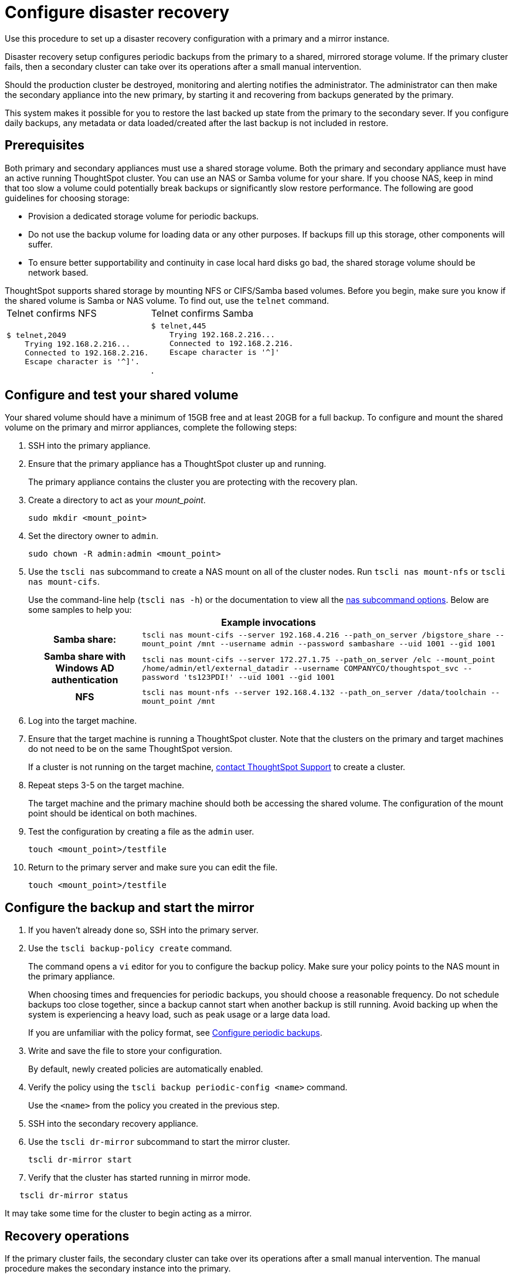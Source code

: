 = Configure disaster recovery

Use this procedure to set up a disaster recovery configuration with a primary and a mirror instance.

Disaster recovery setup configures periodic backups from the primary to a shared, mirrored storage volume.
If the primary cluster fails, then a secondary cluster can take over its operations after a small manual intervention.

Should the production cluster be destroyed, monitoring and alerting notifies the administrator.
The administrator can then make the secondary appliance into the new primary, by starting it and recovering from  backups generated by the primary.

This system makes it possible for you to restore the last backed up state from the primary to the secondary sever.
If you configure daily backups, any metadata or data loaded/created after the last backup is not included in restore.

== Prerequisites

Both primary and secondary appliances must use a shared storage volume. Both the primary and secondary appliance must have an active running ThoughtSpot cluster. You can use an NAS or Samba volume for your share.
If you choose NAS, keep in mind that too slow a volume could potentially break backups or significantly slow restore performance.
The following are good guidelines for choosing storage:

* Provision a dedicated storage volume for periodic backups.
* Do not use the backup volume for loading data or any other purposes.
If backups fill up this storage, other components will suffer.
* To ensure better supportability and continuity in case local hard disks go bad, the shared storage volume should be network based.

ThoughtSpot supports shared storage by mounting NFS or CIFS/Samba based volumes.
Before you begin, make sure you know if the shared volume is Samba or NAS volume.
To find out, use the `telnet` command.+++<table>++++++<tr>++++++<td>+++Telnet confirms NFS+++</td>+++
    +++<td>+++Telnet confirms Samba+++</td>++++++</tr>+++
  +++<tr>++++++<td>++++++<pre>+++$ telnet,2049
    Trying 192.168.2.216\...
    Connected to 192.168.2.216.
    Escape character is '{caret}]'.+++</pre>++++++</td>+++
    +++<td>++++++<pre>+++$ telnet,445
    Trying 192.168.2.216\...
    Connected to 192.168.2.216.
    Escape character is '{caret}]'+++</pre>+++.+++</td>++++++</tr>++++++</table>+++

== Configure and test your shared volume

Your shared volume should have a minimum of 15GB free and at least 20GB for a full backup.
To configure and mount the shared volume on the primary and mirror appliances, complete the following steps:

. SSH into the primary appliance.
. Ensure that the primary appliance has a ThoughtSpot cluster up and running.
+
The primary appliance contains the cluster you are protecting with the recovery plan.

. Create a directory to act as your _mount_point_.
+
----
sudo mkdir <mount_point>
----

. Set the directory owner to `admin`.
+
----
sudo chown -R admin:admin <mount_point>
----

. Use the `tscli nas` subcommand to create a NAS mount on all of the cluster nodes.
Run `tscli nas mount-nfs` or `tscli nas mount-cifs`.
+
Use the command-line help (`tscli nas -h`) or the documentation to view all the xref:tscli-command-ref.adoc#tscli-nas[nas subcommand options].
Below are some samples to help you:+++<table>++++++<tr>++++++<th colspan="2">+++Example invocations+++</th>++++++</tr>+++
+++<tr>++++++<th>+++Samba share:+++</th>+++
+++<td>++++++<code>+++tscli nas mount-cifs --server 192.168.4.216 --path_on_server /bigstore_share --mount_point /mnt --username admin --password sambashare --uid 1001 --gid 1001+++</code>++++++</td>++++++</tr>+++
+++<tr>++++++<th>+++Samba share with Windows AD authentication+++</th>+++
+++<td>++++++<code>+++tscli nas mount-cifs --server 172.27.1.75 --path_on_server /elc --mount_point /home/admin/etl/external_datadir --username COMPANYCO/thoughtspot_svc --password 'ts123PDI!' --uid 1001 --gid 1001+++</code>++++++</td>++++++</tr>+++
+++<tr>++++++<th>+++NFS+++</th>+++
+++<td>++++++<code>+++tscli nas mount-nfs --server 192.168.4.132 --path_on_server /data/toolchain --mount_point /mnt+++</code>++++++</td>++++++</tr>++++++</table>+++

. Log into the target machine.
. Ensure that the target machine is running a ThoughtSpot cluster.
Note that the clusters on the primary and target machines do not need to be on the same ThoughtSpot version.
+
If a cluster is not running on the target machine, xref:contact.adoc[contact ThoughtSpot Support] to create a cluster.

. Repeat steps 3-5 on the target machine.
+
The target machine and the primary machine should both be accessing the shared volume.
The configuration of the mount point should be identical on both machines.

. Test the configuration by creating a file as the `admin` user.
+
----
touch <mount_point>/testfile
----

. Return to the primary server and make sure you can edit the file.
+
----
touch <mount_point>/testfile
----

== Configure the backup and start the mirror

. If you haven't already done so, SSH into the primary server.
. Use the `tscli backup-policy create` command.
+
The command opens a `vi` editor for you to configure the backup policy.
Make sure your policy points to the NAS mount in the primary appliance.
+
When choosing times and frequencies for periodic backups, you should choose a reasonable frequency.
Do not schedule backups too close together, since a backup cannot start when another backup is still running.
Avoid backing up when the system is experiencing a heavy load, such as peak usage or a large data load.
+
If you are unfamiliar with the policy format, see xref:configure-backup.adoc[Configure periodic backups].

. Write and save the file to store your configuration.
+
By default, newly created policies are automatically enabled.

. Verify the policy using the `tscli backup periodic-config <name>` command.
+
Use the `<name>` from the policy you created in the previous step.

. SSH into the secondary recovery appliance.
. Use the `tscli dr-mirror` subcommand to start the mirror cluster.
+
----
tscli dr-mirror start
----

. Verify that the cluster has started running in mirror mode.

----
   tscli dr-mirror status
----

It may take some time for the cluster to begin acting as a mirror.

== Recovery operations

If the primary cluster fails, the secondary cluster can take over its operations after a small manual intervention.
The manual procedure makes the secondary instance into the primary.

WARNING: You should perform this procedure under the supervision of ThoughtSpot customer support.

. Contact ThoughtSpot customer support.
. If the primary ThoughtSpot cluster is still running, stop it and disconnect it from the network.
. SSH into the secondary cluster.
. Stop the mirror cluster.
+
----
tscli dr-mirror stop
----

. Verify the mirror has stopped.
+
----
tscli dr-mirror status
----

. Start the new primary cluster.
+
----
tscli cluster start
----

. Deploy a new mirror.
. Set up a backup policy on your new primary cluster.
